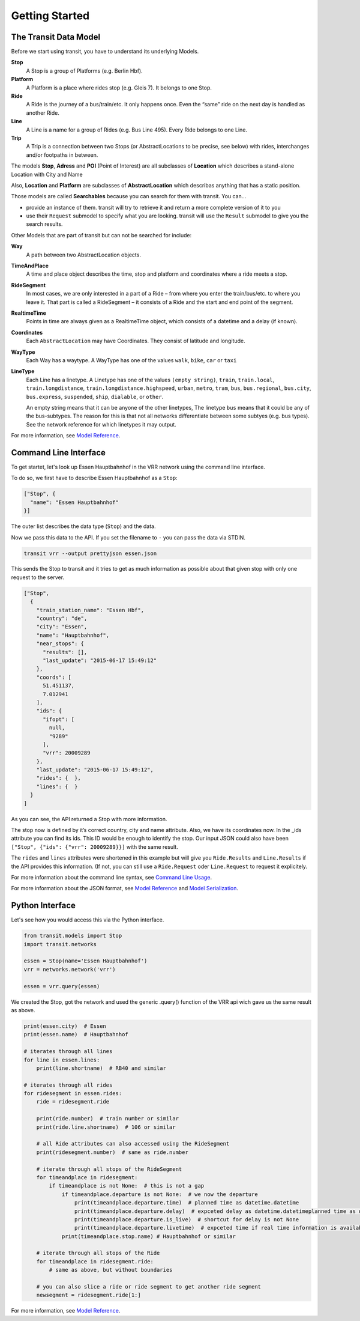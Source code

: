 Getting Started
===============

The Transit Data Model
----------------------

Before we start using transit, you have to understand its underlying Models.

**Stop**
    A Stop is a group of Platforms (e.g. Berlin Hbf).

**Platform**
    A Platform is a place where rides stop (e.g. Gleis 7). It belongs to one Stop.

**Ride**
    A Ride is the journey of a bus/train/etc. It only happens once. Even the “same” ride on the next day is handled as another Ride.

**Line**
    A Line is a name for a group of Rides (e.g. Bus Line 495). Every Ride belongs to one Line.

**Trip**
    A Trip is a connection between two Stops (or AbstractLocations to be precise, see below) with rides, interchanges and/or footpaths in between.

The models **Stop**, **Adress** and **POI** (Point of Interest) are all subclasses of **Location** which describes a stand-alone Location with City and Name

Also, **Location** and **Platform** are subclasses of **AbstractLocation** which describas anything that has a static position.

Those models are called **Searchables** because you can search for them with transit. You can...

* provide an instance of them. transit will try to retrieve it and return a more complete version of it to you
* use their ``Request`` submodel to specify what you are looking. transit will use the ``Result`` submodel to give you the search results.

Other Models that are part of transit but can not be searched for include:

**Way**
    A path between two AbstractLocation objects.

**TimeAndPlace**
    A time and place object describes the time, stop and platform and coordinates where a ride meets a stop.

**RideSegment**
    In most cases, we are only interested in a part of a Ride – from where you enter the train/bus/etc. to where you leave it.
    That part is called a RideSegment – it consists of a Ride and the start and end point of the segment.

**RealtimeTime**
    Points in time are always given as a RealtimeTime object, which consists of a datetime and a delay (if known).

**Coordinates**
    Each ``AbstractLocation`` may have Coordinates. They consist of latitude and longitude.

**WayType**
    Each Way has a waytype. A WayType has one of the values ``walk``, ``bike``, ``car`` or ``taxi``

**LineType**
    Each Line has a linetype. A Linetype has one of the values ``(empty string)``, ``train``, ``train.local``, ``train.longdistance``, ``train.longdistance.highspeed``,
    ``urban``, ``metro``, ``tram``, ``bus``, ``bus.regional``, ``bus.city``, ``bus.express``, ``suspended``, ``ship``, ``dialable``, or ``other``.

    An empty string means that it can be anyone of the other linetypes, The linetype ``bus`` means that it could be any of the bus-subtypes. The reason for this is that
    not all networks differentiate between some subtyes (e.g. bus types). See the network reference for which linetypes it may output.

For more information, see `Model Reference`_.


Command Line Interface
----------------------

To get startet, let's look up Essen Hauptbahnhof in the VRR network using the command line interface.

To do so, we first have to describe Essen Hauptbahnhof as a ``Stop``:

.. code-block:: json

    ["Stop", {
      "name": "Essen Hauptbahnhof"
    }]

The outer list describes the data type (``Stop``) and the data.

Now we pass this data to the API. If you set the filename to ``-`` you can pass the data via STDIN.

.. code-block:: none

    transit vrr --output prettyjson essen.json

This sends the Stop to transit and it tries to get as much information as possible about that given stop with only one request to the server.

.. code-block:: json

    ["Stop",
      {
        "train_station_name": "Essen Hbf",
        "country": "de",
        "city": "Essen",
        "name": "Hauptbahnhof",
        "near_stops": {
          "results": [],
          "last_update": "2015-06-17 15:49:12"
        },
        "coords": [
          51.451137,
          7.012941
        ],
        "ids": {
          "ifopt": [
            null,
            "9289"
          ],
          "vrr": 20009289
        },
        "last_update": "2015-06-17 15:49:12",
        "rides": {  },
        "lines": {  }
      }
    ]

As you can see, the API returned a Stop with more information.

The stop now is defined by it’s correct country, city and name attribute. Also, we have its coordinates now. In the _ids attribute you can find its ids. This ID would be enough to identify the stop. Our input JSON could also have been ``["Stop", {"ids": {"vrr": 20009289}}]`` with the same result.

The ``rides`` and ``lines`` attributes were shortened in this example but will give you ``Ride.Results`` and ``Line.Results`` if the API provides this information. (If not, you can still use a ``Ride.Request`` oder ``Line.Request`` to request it explicitely.

For more information about the command line syntax, see `Command Line Usage`_.

For more information about the JSON format, see `Model Reference`_ and `Model Serialization`_.

.. _`Command Line Usage`: cli.html
.. _`Network API`: api.html
.. _`Model Reference`: models.html
.. _`Model Serialization`: serializing.html

Python Interface
----------------

Let's see how you would access this via the Python interface.

.. code-block:: python

    from transit.models import Stop
    import transit.networks

    essen = Stop(name='Essen Hauptbahnhof')
    vrr = networks.network('vrr')

    essen = vrr.query(essen)

We created the Stop, got the network and used the generic .query() function of the VRR api wich gave us the same result as above.

.. code-block:: python

    print(essen.city)  # Essen
    print(essen.name)  # Hauptbahnhof

    # iterates through all lines
    for line in essen.lines:
        print(line.shortname)  # RB40 and similar

    # iterates through all rides
    for ridesegment in essen.rides:
        ride = ridesegment.ride

        print(ride.number)  # train number or similar
        print(ride.line.shortname)  # 106 or similar

        # all Ride attributes can also accessed using the RideSegment
        print(ridesegment.number)  # same as ride.number

        # iterate through all stops of the RideSegment
        for timeandplace in ridesegment:
            if timeandplace is not None:  # this is not a gap
                if timeandplace.departure is not None:  # we now the departure
                    print(timeandplace.departure.time)  # planned time as datetime.datetime
                    print(timeandplace.departure.delay)  # expceted delay as datetime.datetimeplanned time as datetime.datetime
                    print(timeandplace.departure.is_live)  # shortcut for delay is not None
                    print(timeandplace.departure.livetime)  # expceted time if real time information is available, otherwise planned time
                print(timeandplace.stop.name) # Hauptbahnhof or similar

        # iterate through all stops of the Ride
        for timeandplace in ridesegment.ride:
            # same as above, but without boundaries

        # you can also slice a ride or ride segment to get another ride segment
        newsegment = ridesegment.ride[1:]

For more information, see `Model Reference`_.
